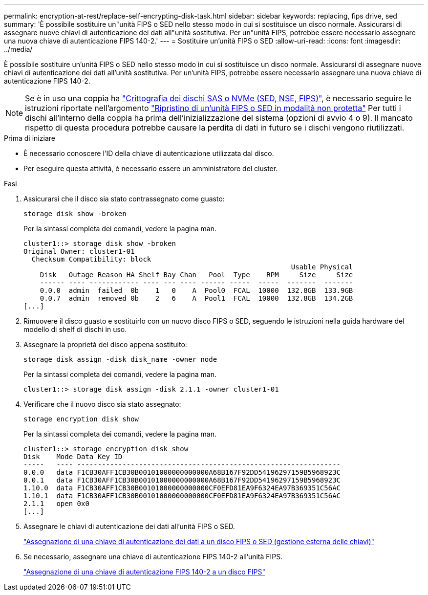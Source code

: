 ---
permalink: encryption-at-rest/replace-self-encrypting-disk-task.html 
sidebar: sidebar 
keywords: replacing, fips drive, sed 
summary: 'È possibile sostituire un"unità FIPS o SED nello stesso modo in cui si sostituisce un disco normale. Assicurarsi di assegnare nuove chiavi di autenticazione dei dati all"unità sostitutiva. Per un"unità FIPS, potrebbe essere necessario assegnare una nuova chiave di autenticazione FIPS 140-2.' 
---
= Sostituire un'unità FIPS o SED
:allow-uri-read: 
:icons: font
:imagesdir: ../media/


[role="lead"]
È possibile sostituire un'unità FIPS o SED nello stesso modo in cui si sostituisce un disco normale. Assicurarsi di assegnare nuove chiavi di autenticazione dei dati all'unità sostitutiva. Per un'unità FIPS, potrebbe essere necessario assegnare una nuova chiave di autenticazione FIPS 140-2.


NOTE: Se è in uso una coppia ha link:https://docs.netapp.com/us-en/ontap/encryption-at-rest/support-storage-encryption-concept.html["Crittografia dei dischi SAS o NVMe (SED, NSE, FIPS)"], è necessario seguire le istruzioni riportate nell'argomento link:https://docs.netapp.com/us-en/ontap/encryption-at-rest/return-seds-unprotected-mode-task.html["Ripristino di un'unità FIPS o SED in modalità non protetta"] Per tutti i dischi all'interno della coppia ha prima dell'inizializzazione del sistema (opzioni di avvio 4 o 9). Il mancato rispetto di questa procedura potrebbe causare la perdita di dati in futuro se i dischi vengono riutilizzati.

.Prima di iniziare
* È necessario conoscere l'ID della chiave di autenticazione utilizzata dal disco.
* Per eseguire questa attività, è necessario essere un amministratore del cluster.


.Fasi
. Assicurarsi che il disco sia stato contrassegnato come guasto:
+
`storage disk show -broken`

+
Per la sintassi completa dei comandi, vedere la pagina man.

+
[listing]
----
cluster1::> storage disk show -broken
Original Owner: cluster1-01
  Checksum Compatibility: block
                                                                 Usable Physical
    Disk   Outage Reason HA Shelf Bay Chan   Pool  Type    RPM     Size     Size
    ------ ---- ------------ ---- --- ---- ------ -----  -----  -------  -------
    0.0.0  admin  failed  0b    1   0    A  Pool0  FCAL  10000  132.8GB  133.9GB
    0.0.7  admin  removed 0b    2   6    A  Pool1  FCAL  10000  132.8GB  134.2GB
[...]
----
. Rimuovere il disco guasto e sostituirlo con un nuovo disco FIPS o SED, seguendo le istruzioni nella guida hardware del modello di shelf di dischi in uso.
. Assegnare la proprietà del disco appena sostituito:
+
`storage disk assign -disk disk_name -owner node`

+
Per la sintassi completa dei comandi, vedere la pagina man.

+
[listing]
----
cluster1::> storage disk assign -disk 2.1.1 -owner cluster1-01
----
. Verificare che il nuovo disco sia stato assegnato:
+
`storage encryption disk show`

+
Per la sintassi completa dei comandi, vedere la pagina man.

+
[listing]
----
cluster1::> storage encryption disk show
Disk    Mode Data Key ID
-----   ---- ----------------------------------------------------------------
0.0.0   data F1CB30AFF1CB30B00101000000000000A68B167F92DD54196297159B5968923C
0.0.1   data F1CB30AFF1CB30B00101000000000000A68B167F92DD54196297159B5968923C
1.10.0  data F1CB30AFF1CB30B00101000000000000CF0EFD81EA9F6324EA97B369351C56AC
1.10.1  data F1CB30AFF1CB30B00101000000000000CF0EFD81EA9F6324EA97B369351C56AC
2.1.1   open 0x0
[...]
----
. Assegnare le chiavi di autenticazione dei dati all'unità FIPS o SED.
+
link:assign-authentication-keys-seds-external-task.html["Assegnazione di una chiave di autenticazione dei dati a un disco FIPS o SED (gestione esterna delle chiavi)"]

. Se necessario, assegnare una chiave di autenticazione FIPS 140-2 all'unità FIPS.
+
link:assign-fips-140-2-authentication-key-task.html["Assegnazione di una chiave di autenticazione FIPS 140-2 a un disco FIPS"]


